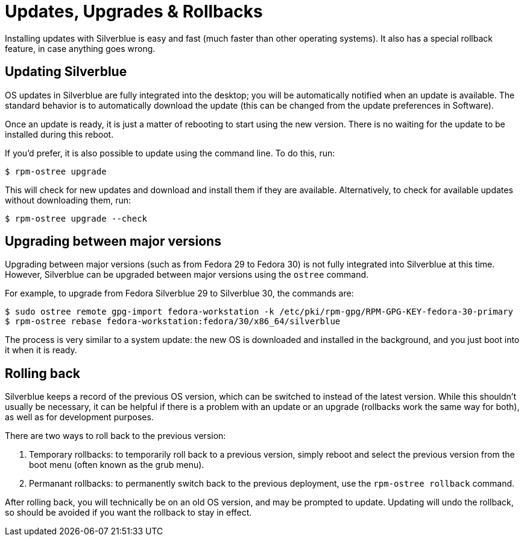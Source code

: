 [[updates-upgrades-rollbacks]]
= Updates, Upgrades & Rollbacks

Installing updates with Silverblue is easy and fast (much faster than other 
operating systems). It also has a special rollback feature, in case anything 
goes wrong.

[[updating]]
== Updating Silverblue

OS updates in Silverblue are fully integrated into the desktop; you will be 
automatically notified when an update is available. The standard behavior is 
to automatically download the update (this can be changed from the 
update preferences in Software).

Once an update is ready, it is just a matter of rebooting to start using the 
new version. There is no waiting for the update to be installed during this 
reboot.

If you'd prefer, it is also possible to update using the command line. To do 
this, run:

 $ rpm-ostree upgrade

This will check for new updates and download and install them if they are 
available. Alternatively, to check for available updates without downloading 
them, run:

 $ rpm-ostree upgrade --check

[[upgrading]]
== Upgrading between major versions

Upgrading between major versions (such as from Fedora 29 to Fedora 30) is not 
fully integrated into Silverblue at this time. However, Silverblue can be 
upgraded between major versions using the `ostree` command.

For example, to upgrade from Fedora Silverblue 29 to Silverblue 30, the 
commands are:

 $ sudo ostree remote gpg-import fedora-workstation -k /etc/pki/rpm-gpg/RPM-GPG-KEY-fedora-30-primary
 $ rpm-ostree rebase fedora-workstation:fedora/30/x86_64/silverblue

The process is very similar to a system update: the new OS is downloaded and
installed in the background, and you just boot into it when it is ready.

[[rolling-back]]
== Rolling back

Silverblue keeps a record of the previous OS version, which can be switched to 
instead of the latest version. While this shouldn't usually be necessary, it 
can be helpful if there is a problem with an update or an upgrade (rollbacks 
work the same way for both), as well as for development purposes.

There are two ways to roll back to the previous version:

. Temporary rollbacks: to temporarily roll back to a previous version, simply 
reboot and select the previous version from the boot menu (often known as the 
grub menu).
. Permanant rollbacks: to permanently switch back to the previous deployment, 
use the `rpm-ostree rollback` command.

After rolling back, you will technically be on an old OS version, and may be 
prompted to update. Updating will undo the rollback, so should be avoided if 
you want the rollback to stay in effect.
